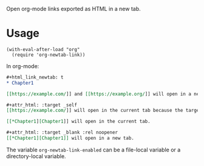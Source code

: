Open org-mode links exported as HTML in a new tab.

* Usage

#+begin_src elisp
(with-eval-after-load "org"
  (require 'org-newtab-link))
#+end_src

In org-mode:

#+begin_src org
,#+html_link_newtab: t
,* Chapter1

[​[https://example.com/]] and [​[https://example.org/]] will open in a new tabs.

,#+attr_html: :target _self
[​[https://example.com/]] will open in the current tab because the target attribute is explicitly specified. [​[https://example.org/]] will open in a new tab because attr_html does not affect the second link in the paragraph .

[​[*Chapter1][Chapter1]] will open in the current tab.

#+attr_html: :target _blank :rel noopener
[[*Chapter1][Chapter1]] will open in a new tab.
#+end_src

The variable ~org-newtab-link-enabled~ can be a file-local variable or a directory-local variable.
